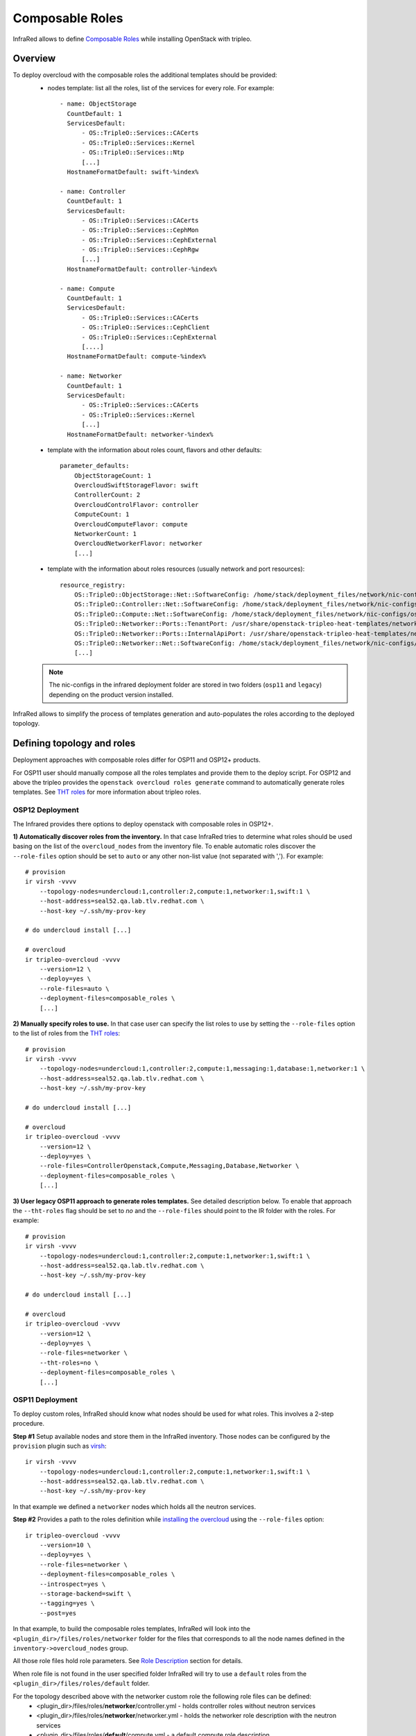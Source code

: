 Composable Roles
----------------

InfraRed allows to define `Composable Roles <https://access.redhat.com/documentation/en-us/red_hat_openstack_platform/10/html-single/advanced_overcloud_customization/#Roles>`_ while installing OpenStack with tripleo.


Overview
========

To deploy overcloud with the composable roles the additional templates should be provided:
  - nodes template: list all the roles, list of the services for every role. For example::

      - name: ObjectStorage
        CountDefault: 1
        ServicesDefault:
            - OS::TripleO::Services::CACerts
            - OS::TripleO::Services::Kernel
            - OS::TripleO::Services::Ntp
            [...]
        HostnameFormatDefault: swift-%index%

      - name: Controller
        CountDefault: 1
        ServicesDefault:
            - OS::TripleO::Services::CACerts
            - OS::TripleO::Services::CephMon
            - OS::TripleO::Services::CephExternal
            - OS::TripleO::Services::CephRgw
            [...]
        HostnameFormatDefault: controller-%index%

      - name: Compute
        CountDefault: 1
        ServicesDefault:
            - OS::TripleO::Services::CACerts
            - OS::TripleO::Services::CephClient
            - OS::TripleO::Services::CephExternal
            [....]
        HostnameFormatDefault: compute-%index%

      - name: Networker
        CountDefault: 1
        ServicesDefault:
            - OS::TripleO::Services::CACerts
            - OS::TripleO::Services::Kernel
            [...]
        HostnameFormatDefault: networker-%index%

  - template with the information about roles count, flavors and other defaults::

        parameter_defaults:
            ObjectStorageCount: 1
            OvercloudSwiftStorageFlavor: swift
            ControllerCount: 2
            OvercloudControlFlavor: controller
            ComputeCount: 1
            OvercloudComputeFlavor: compute
            NetworkerCount: 1
            OvercloudNetworkerFlavor: networker
            [...]

  - template with the information about roles resources (usually network and port resources)::

        resource_registry:
            OS::TripleO::ObjectStorage::Net::SoftwareConfig: /home/stack/deployment_files/network/nic-configs/osp11/swift-storage.yaml
            OS::TripleO::Controller::Net::SoftwareConfig: /home/stack/deployment_files/network/nic-configs/osp11/controller.yaml
            OS::TripleO::Compute::Net::SoftwareConfig: /home/stack/deployment_files/network/nic-configs/osp11/compute.yaml
            OS::TripleO::Networker::Ports::TenantPort: /usr/share/openstack-tripleo-heat-templates/network/ports/tenant.yaml
            OS::TripleO::Networker::Ports::InternalApiPort: /usr/share/openstack-tripleo-heat-templates/network/ports/internal_api.yaml
            OS::TripleO::Networker::Net::SoftwareConfig: /home/stack/deployment_files/network/nic-configs/osp11/networker.yaml
            [...]

  .. note:: The nic-configs in the infrared deployment folder are stored in two folders (``osp11`` and ``legacy``) depending on the product version installed.



InfraRed allows to simplify the process of templates generation and auto-populates the roles according to the deployed topology.


Defining topology and roles
===========================

Deployment approaches with composable roles differ for OSP11 and OSP12+ products.

For OSP11 user should manually compose all the roles templates and provide them to the deploy script.
For OSP12 and above the tripleo provides the ``openstack overcloud roles generate`` command to automatically generate roles templates.
See `THT roles`_ for more information about tripleo roles.

OSP12 Deployment
^^^^^^^^^^^^^^^^

The Infrared provides there options to deploy openstack with composable roles in OSP12+.

**1) Automatically discover roles from the inventory.** In that case InfraRed tries to determine what roles should be used basing
on the list of the ``overcloud_nodes`` from the inventory file. To enable automatic roles discover the ``--role-files``
option should be set to ``auto`` or any other non-list value (not separated with ','). For example::

    # provision
    ir virsh -vvvv
        --topology-nodes=undercloud:1,controller:2,compute:1,networker:1,swift:1 \
        --host-address=seal52.qa.lab.tlv.redhat.com \
        --host-key ~/.ssh/my-prov-key

    # do undercloud install [...]

    # overcloud
    ir tripleo-overcloud -vvvv
        --version=12 \
        --deploy=yes \
        --role-files=auto \
        --deployment-files=composable_roles \
        [...]


**2) Manually specify roles to use.** In that case user can specify the list roles to use by setting the ``--role-files`` option
to the list of roles from the `THT roles`_::

    # provision
    ir virsh -vvvv
        --topology-nodes=undercloud:1,controller:2,compute:1,messaging:1,database:1,networker:1 \
        --host-address=seal52.qa.lab.tlv.redhat.com \
        --host-key ~/.ssh/my-prov-key

    # do undercloud install [...]

    # overcloud
    ir tripleo-overcloud -vvvv
        --version=12 \
        --deploy=yes \
        --role-files=ControllerOpenstack,Compute,Messaging,Database,Networker \
        --deployment-files=composable_roles \
        [...]


**3) User legacy OSP11 approach to generate roles templates.** See detailed description below.
To enable that approach the ``--tht-roles`` flag should be set to `no` and the ``--role-files`` should point
to the IR folder with the roles. For example::

    # provision
    ir virsh -vvvv
        --topology-nodes=undercloud:1,controller:2,compute:1,networker:1,swift:1 \
        --host-address=seal52.qa.lab.tlv.redhat.com \
        --host-key ~/.ssh/my-prov-key

    # do undercloud install [...]

    # overcloud
    ir tripleo-overcloud -vvvv
        --version=12 \
        --deploy=yes \
        --role-files=networker \
        --tht-roles=no \
        --deployment-files=composable_roles \
        [...]


.. _THT roles: https://github.com/openstack/tripleo-heat-templates/tree/master/roles

OSP11 Deployment
^^^^^^^^^^^^^^^^

To deploy custom roles, InfraRed should know what nodes should be used for what roles. This involves a 2-step procedure.

**Step #1** Setup available nodes and store them in the InfraRed inventory. Those nodes can be configured by the ``provision`` plugin such as `virsh <virsh.html>`_::

    ir virsh -vvvv
        --topology-nodes=undercloud:1,controller:2,compute:1,networker:1,swift:1 \
        --host-address=seal52.qa.lab.tlv.redhat.com \
        --host-key ~/.ssh/my-prov-key

In that example we defined a ``networker`` nodes which holds all the neutron services.

**Step #2** Provides a path to the roles definition while `installing the overcloud <tripleo-overcloud.html>`_ using the ``--role-files`` option::

    ir tripleo-overcloud -vvvv
        --version=10 \
        --deploy=yes \
        --role-files=networker \
        --deployment-files=composable_roles \
        --introspect=yes \
        --storage-backend=swift \
        --tagging=yes \
        --post=yes

In that example, to build the composable roles templates, InfraRed will look into the ``<plugin_dir>/files/roles/networker`` folder
for the files that corresponds to all the node names defined in the ``inventory->overcloud_nodes`` group.

All those role files hold role parameters. See `Role Description`_ section for details.

When role file is not found in the user specified folder
InfraRed will try to use a ``default`` roles from the ``<plugin_dir>/files/roles/default`` folder.

For the topology described above with the networker custom role the following role files can be defined:
  - <plugin_dir>/files/roles/**networker**/controller.yml - holds controller roles without neutron services
  - <plugin_dir>/files/roles/**networker**/networker.yml - holds the networker role description with the neutron services
  - <plugin_dir>/files/roles/**default**/compute.yml - a default compute role description
  - <plugin_dir>/files/roles/**default**/swift.yml - a default swift role description

To deploy non-supported roles, a new folder should be created in the ``<plugin_dir>/files/roles/``.
Any roles files that differ (e.g. service list) from the defaults should be put there. That folder is then can be referenced with the ``--role-files=<folder name>`` argument.

Role Description
================

All the custom and defaults role descriptions are stored in the ``<plugin_dir>/files/roles`` folder.
Every role file holds the following information:

  - ``name`` - name of the role
  - ``resource_registry`` - all the resources required for a role.
  - ``flavor`` - the flavor to use for a role
  - ``host_name_format`` - the resulting host name format for the role node
  - ``services`` - the list of services the role holds

Below is an example of the controller default role::

    controller_role:
        name: Controller

        # the primary role will be listed first in the roles_data.yaml template file.
        primary_role: yes

        # include resources
        # the following vars can be used here:
        #  - ${ipv6_postfix}: will be replaced with _v6 when the ipv6 protocol is used for installation, otherwise is empty
        #  - ${deployment_dir} - will be replaced by the deployment folder location on the undercloud. Deployment folder can be specified with the ospd --deployment flag
        #  - ${nics_subfolder} - will be replaced by the appropriate subfolder with the nic-config's. The subfolder value
        #        is dependent on the product version installed.
        resource_registry:
            "OS::TripleO::Controller::Net::SoftwareConfig": "${deployment_dir}/network/nic-configs/${nics_subfolder}/controller${ipv6_postfix}.yaml"
        # required to support OSP12 deployments
        networks:
            - External
            - InternalApi
            - Storage
            - StorageMgmt
            - Tenant
        # we can also set a specific flavor for a role.
        flavor: controller
        host_name_format: 'controller-%index%'

        # condition can be used to include or disable services. For example:
        #  - "{% if install.version |openstack_release < 11 %}OS::TripleO::Services::VipHosts{% endif %}"
        services:
            - OS::TripleO::Services::CACerts
            - OS::TripleO::Services::CephClient
            - OS::TripleO::Services::CephExternal
            - OS::TripleO::Services::CephRgw
            - OS::TripleO::Services::CinderApi
            - OS::TripleO::Services::CinderBackup
            - OS::TripleO::Services::CinderScheduler
            - OS::TripleO::Services::CinderVolume
            - OS::TripleO::Services::Core
            - OS::TripleO::Services::Kernel
            - OS::TripleO::Services::Keystone
            - OS::TripleO::Services::GlanceApi
            - OS::TripleO::Services::GlanceRegistry
            - OS::TripleO::Services::HeatApi
            - OS::TripleO::Services::HeatApiCfn
            - OS::TripleO::Services::HeatApiCloudwatch
            - OS::TripleO::Services::HeatEngine
            - OS::TripleO::Services::MySQL
            - OS::TripleO::Services::NeutronDhcpAgent
            - OS::TripleO::Services::NeutronL3Agent
            - OS::TripleO::Services::NeutronMetadataAgent
            - OS::TripleO::Services::NeutronApi
            - OS::TripleO::Services::NeutronCorePlugin
            - OS::TripleO::Services::NeutronOvsAgent
            - OS::TripleO::Services::RabbitMQ
            - OS::TripleO::Services::HAproxy
            - "{% if install.version|default(undercloud_version) |openstack_release < 17 %}OS::TripleO::Services::Keepalived {% endif %}"
            - OS::TripleO::Services::Memcached
            - OS::TripleO::Services::Pacemaker
            - OS::TripleO::Services::Redis
            - OS::TripleO::Services::NovaConductor
            - OS::TripleO::Services::MongoDb
            - OS::TripleO::Services::NovaApi
            - OS::TripleO::Services::NovaMetadata
            - OS::TripleO::Services::NovaScheduler
            - OS::TripleO::Services::NovaConsoleauth
            - OS::TripleO::Services::NovaVncProxy
            - OS::TripleO::Services::Ntp
            - OS::TripleO::Services::SwiftProxy
            - OS::TripleO::Services::SwiftStorage
            - OS::TripleO::Services::SwiftRingBuilder
            - OS::TripleO::Services::Snmp
            - OS::TripleO::Services::Timezone
            - OS::TripleO::Services::CeilometerApi
            - OS::TripleO::Services::CeilometerCollector
            - OS::TripleO::Services::CeilometerExpirer
            - OS::TripleO::Services::CeilometerAgentCentral
            - OS::TripleO::Services::CeilometerAgentNotification
            - OS::TripleO::Services::Horizon
            - OS::TripleO::Services::GnocchiApi
            - OS::TripleO::Services::GnocchiMetricd
            - OS::TripleO::Services::GnocchiStatsd
            - OS::TripleO::Services::ManilaApi
            - OS::TripleO::Services::ManilaScheduler
            - OS::TripleO::Services::ManilaBackendGeneric
            - OS::TripleO::Services::ManilaBackendNetapp
            - OS::TripleO::Services::ManilaBackendCephFs
            - OS::TripleO::Services::ManilaShare
            - OS::TripleO::Services::AodhApi
            - OS::TripleO::Services::AodhEvaluator
            - OS::TripleO::Services::AodhNotifier
            - OS::TripleO::Services::AodhListener
            - OS::TripleO::Services::SaharaApi
            - OS::TripleO::Services::SaharaEngine
            - OS::TripleO::Services::IronicApi
            - OS::TripleO::Services::IronicConductor
            - OS::TripleO::Services::NovaIronic
            - OS::TripleO::Services::TripleoPackages
            - OS::TripleO::Services::TripleoFirewall
            - "{% if install.version|default(undercloud_version) |openstack_release < 15 %}OS::TripleO::Services::OpenDaylightApi{% endif %}"
            - "{% if install.version|default(undercloud_version) |openstack_release < 15 %}OS::TripleO::Services::OpenDaylightOvs{% endif %}"
            - OS::TripleO::Services::SensuClient
            - OS::TripleO::Services::FluentdClient
            - OS::TripleO::Services::VipHosts

The name of the role files should correspond to the node inventory name without prefix and index.
For example, for ``user-prefix-controller-0`` the name of the role should be ``controller.yml``.

OSP11 Deployment example
=========================

To deploy OpenStack with composable roles on virtual environment the following steps can be performed.

1) Provision all the required virtual machines on a hypervizor with the virsh plugin::

    infrared virsh -vv \
        -o provision.yml \
        --topology-nodes undercloud:1,controller:3,db:3,messaging:3,networker:2,compute:1,ceph:1  \
        --host-address my.host.redhat.com \
        --host-key /path/to/host/key \
        -e override.controller.cpu=8 \
        -e override.controller.memory=32768

2) Install undercloud and overcloud images::

    infrared tripleo-undercloud -vv -o install.yml \
        -o undercloud-install.yml \
        --version 11 \
        --images-task rpm

3) Install overcloud::

     infrared tripleo-overcloud -vv \
         -o overcloud-install.yml \
         --version 11 \
         --role-files=composition \
         --deployment-files composable_roles \
         --introspect yes \
         --tagging yes \
         --deploy yes

     infrared cloud-config -vv \
     -o cloud-config.yml \
     --deployment-files virt \
     --tasks create_external_network,forward_overcloud_dashboard,network_time,tempest_deployer_input

